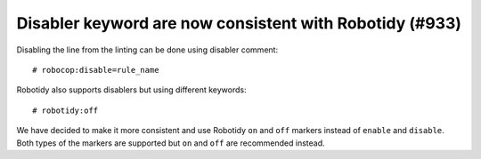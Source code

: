 Disabler keyword are now consistent with Robotidy (#933)
--------------------------------------------------------

Disabling the line from the linting can be done using disabler comment::

    # robocop:disable=rule_name

Robotidy also supports disablers but using different keywords::

    # robotidy:off

We have decided to make it more consistent and use Robotidy ``on`` and ``off`` markers instead of ``enable`` and
``disable``. Both types of the markers are supported but ``on`` and ``off`` are recommended instead.
